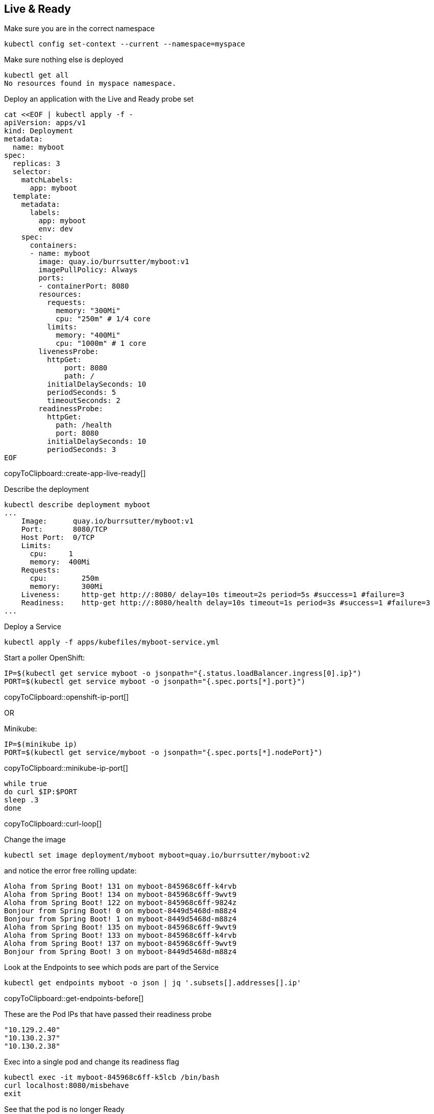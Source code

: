 == Live & Ready

Make sure you are in the correct namespace

----
kubectl config set-context --current --namespace=myspace
----

Make sure nothing else is deployed
----
kubectl get all
No resources found in myspace namespace.
----

Deploy an application with the Live and Ready probe set

[#create-app-live-ready]
[source,bash,subs="+macros,+attributes"]
----
cat <<EOF | kubectl apply -f -
apiVersion: apps/v1
kind: Deployment
metadata:
  name: myboot
spec:
  replicas: 3
  selector:
    matchLabels:
      app: myboot
  template:
    metadata:
      labels:
        app: myboot
        env: dev
    spec:
      containers:
      - name: myboot
        image: quay.io/burrsutter/myboot:v1
        imagePullPolicy: Always
        ports:
        - containerPort: 8080
        resources:
          requests:
            memory: "300Mi"
            cpu: "250m" # 1/4 core
          limits:
            memory: "400Mi"
            cpu: "1000m" # 1 core
        livenessProbe:
          httpGet:
              port: 8080
              path: /
          initialDelaySeconds: 10
          periodSeconds: 5
          timeoutSeconds: 2
        readinessProbe:
          httpGet:
            path: /health
            port: 8080
          initialDelaySeconds: 10
          periodSeconds: 3        
EOF
----
copyToClipboard::create-app-live-ready[]


Describe the deployment

----
kubectl describe deployment myboot
...
    Image:      quay.io/burrsutter/myboot:v1
    Port:       8080/TCP
    Host Port:  0/TCP
    Limits:
      cpu:     1
      memory:  400Mi
    Requests:
      cpu:        250m
      memory:     300Mi
    Liveness:     http-get http://:8080/ delay=10s timeout=2s period=5s #success=1 #failure=3
    Readiness:    http-get http://:8080/health delay=10s timeout=1s period=3s #success=1 #failure=3
...    
----

Deploy a Service
----
kubectl apply -f apps/kubefiles/myboot-service.yml
----

Start a poller
OpenShift:
[#openshift-ip-port]
[source,bash,subs="+macros,+attributes"]
----
IP=$(kubectl get service myboot -o jsonpath="{.status.loadBalancer.ingress[0].ip}")
PORT=$(kubectl get service myboot -o jsonpath="{.spec.ports[*].port}")
----
copyToClipboard::openshift-ip-port[]

OR

Minikube:
[#minikube-ip-port]
[source,bash,subs="+macros,+attributes"]
----
IP=$(minikube ip)
PORT=$(kubectl get service/myboot -o jsonpath="{.spec.ports[*].nodePort}")
----
copyToClipboard::minikube-ip-port[]

[#curl-loop]
[source,bash,subs="+macros,+attributes"]
----
while true
do curl $IP:$PORT
sleep .3
done
----
copyToClipboard::curl-loop[]

Change the image
----
kubectl set image deployment/myboot myboot=quay.io/burrsutter/myboot:v2
----

and notice the error free rolling update:
----
Aloha from Spring Boot! 131 on myboot-845968c6ff-k4rvb
Aloha from Spring Boot! 134 on myboot-845968c6ff-9wvt9
Aloha from Spring Boot! 122 on myboot-845968c6ff-9824z
Bonjour from Spring Boot! 0 on myboot-8449d5468d-m88z4
Bonjour from Spring Boot! 1 on myboot-8449d5468d-m88z4
Aloha from Spring Boot! 135 on myboot-845968c6ff-9wvt9
Aloha from Spring Boot! 133 on myboot-845968c6ff-k4rvb
Aloha from Spring Boot! 137 on myboot-845968c6ff-9wvt9
Bonjour from Spring Boot! 3 on myboot-8449d5468d-m88z4
----

Look at the Endpoints to see which pods are part of the Service

[#get-endpoints-before]
[source,bash,subs="+macros,+attributes"]
----
kubectl get endpoints myboot -o json | jq '.subsets[].addresses[].ip'
----
copyToClipboard::get-endpoints-before[]

These are the Pod IPs that have passed their readiness probe
----
"10.129.2.40"
"10.130.2.37"
"10.130.2.38"
----

Exec into a single pod and change its readiness flag
----
kubectl exec -it myboot-845968c6ff-k5lcb /bin/bash
curl localhost:8080/misbehave
exit
----

See that the pod is no longer Ready
----
NAME                      READY   STATUS    RESTARTS   AGE
myboot-845968c6ff-9wshg   1/1     Running   0          11m
myboot-845968c6ff-k5lcb   0/1     Running   0          12m
myboot-845968c6ff-zsgx2   1/1     Running   0          11m
----

Now check the Endpoints
[#get-endpoints-after]
[source,bash,subs="+macros,+attributes"]
----
kubectl get endpoints myboot -o json | jq '.subsets[].addresses[].ip'
----
copyToClipboard::get-endpoints-after[]

And that pod is now missing from the Service's loadbalancer
----
"10.130.2.37"
"10.130.2.38"
----

Which is also self-evident in the curl loop
----
Aloha from Spring Boot! 845 on myboot-845968c6ff-9wshg
Aloha from Spring Boot! 604 on myboot-845968c6ff-zsgx2
Aloha from Spring Boot! 846 on myboot-845968c6ff-9wshg
----

Testing the Liveness Probe

----
kubectl set image deployment/myboot myboot=quay.io/burrsutter/myboot:v3
----

Let the rollout finish to completion across all 3 replicas
----
watch kubectl get pods
NAME                      READY   STATUS    RESTARTS   AGE
myboot-56659c9d69-6sglj   1/1     Running   0          2m2s
myboot-56659c9d69-mdllq   1/1     Running   0          97s
myboot-56659c9d69-zjt6q   1/1     Running   0          72s
----

and as seen in the curl loop/poller
----
Jambo from Spring Boot! 40 on myboot-56659c9d69-mdllq
Jambo from Spring Boot! 26 on myboot-56659c9d69-zjt6q
Jambo from Spring Boot! 71 on myboot-56659c9d69-6sglj
----

Edit the Deployment to point to the /alive URL
----
export KUBE_EDITOR="code -w"

kubectl edit deployment myboot
...
    spec:
      containers:
      - image: quay.io/burrsutter/myboot:v3
        imagePullPolicy: Always
        livenessProbe:
          failureThreshold: 3
          httpGet:
            path: /alive
            port: 8080
            scheme: HTTP
          initialDelaySeconds: 10
          periodSeconds: 5
          successThreshold: 1
          timeoutSeconds: 2
        name: myboot
...
----

Save and close the editor, allowing that change to rollout 

----
watch kubectl get pods
NAME                      READY   STATUS        RESTARTS   AGE
myboot-558b4f8678-nw762   1/1     Running       0          59s
myboot-558b4f8678-qbrgc   1/1     Running       0          81s
myboot-558b4f8678-z7f9n   1/1     Running       0          36s
----

Now pick one of the pods, exec into it and shoot it
----
kubectl exec -it myboot-558b4f8678-qbrgc /bin/bash
curl localhost:8080/shot
----

And you will see it get restarted
----
NAME                      READY   STATUS    RESTARTS   AGE
myboot-558b4f8678-nw762   1/1     Running   0          4m7s
myboot-558b4f8678-qbrgc   1/1     Running   1          4m29s
myboot-558b4f8678-z7f9n   1/1     Running   0          3m44s
----

Plus, your exec will be terminated
----
 kubectl exec -it myboot-558b4f8678-qbrgc /bin/bash
1000610000@myboot-558b4f8678-qbrgc:/app$ curl localhost:8080/shot
I have been shot in the head1000610000@myboot-558b4f8678-qbrgc:/app$ command terminated with exit code 137
----

And your end-users will not see any errors
----
Jambo from Spring Boot! 174 on myboot-558b4f8678-z7f9n
Jambo from Spring Boot! 11 on myboot-558b4f8678-qbrgc
Jambo from Spring Boot! 12 on myboot-558b4f8678-qbrgc
Jambo from Spring Boot! 206 on myboot-558b4f8678-nw762
Jambo from Spring Boot! 207 on myboot-558b4f8678-nw762
Jambo from Spring Boot! 175 on myboot-558b4f8678-z7f9n
Jambo from Spring Boot! 176 on myboot-558b4f8678-z7f9n
----

Clean up
----
kubectl delete deployment myboot
kubectl delete service myboot
----